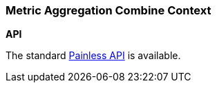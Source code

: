 [[painless-metric-agg-combine-context]]
=== Metric Aggregation Combine Context

*API*

The standard <<painless-api-reference, Painless API>> is available.